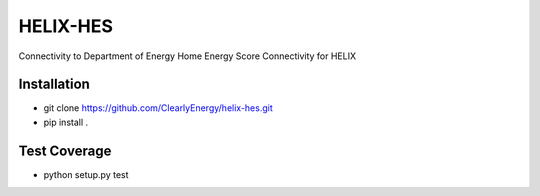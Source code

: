 HELIX-HES
=========

Connectivity to Department of Energy Home Energy Score Connectivity for HELIX

Installation
------------

- git clone https://github.com/ClearlyEnergy/helix-hes.git
- pip install .

Test Coverage
-------------

- python setup.py test
